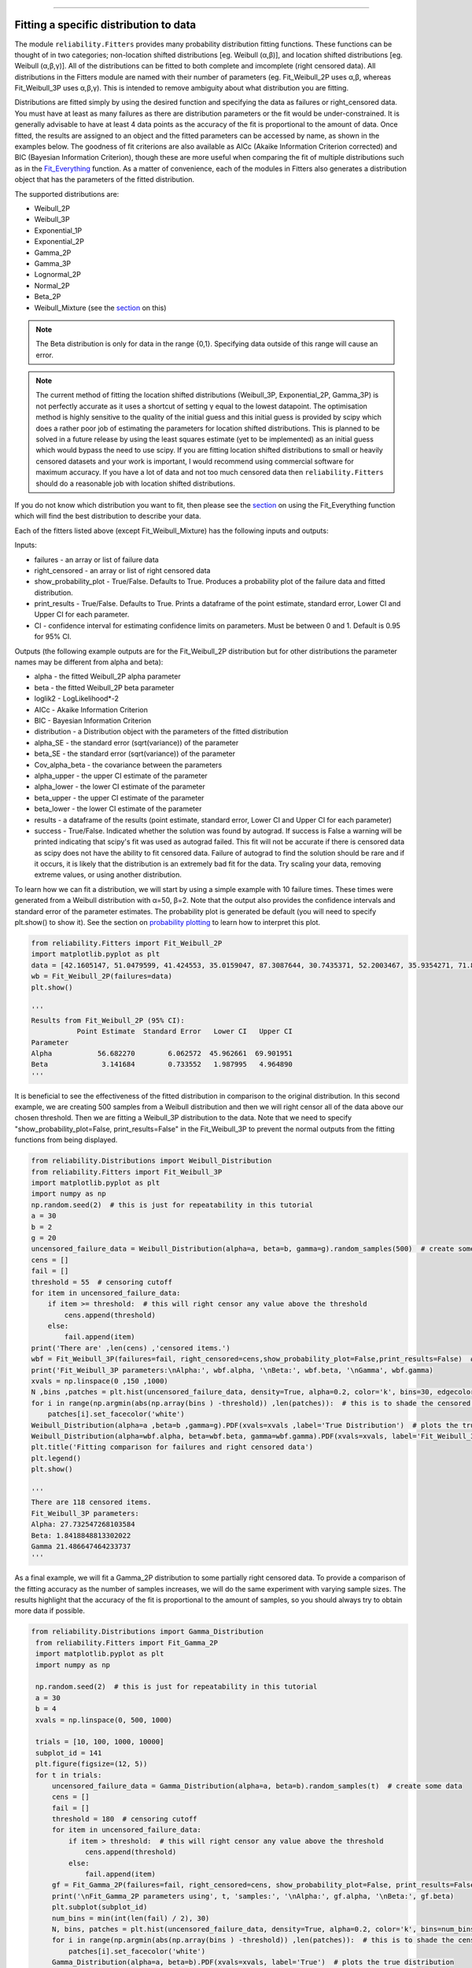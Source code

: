 ﻿.. image:: images/logo.png

-------------------------------------

Fitting a specific distribution to data
'''''''''''''''''''''''''''''''''''''''

The module ``reliability.Fitters`` provides many probability distribution fitting functions. These functions can be thought of in two categories; non-location shifted distributions [eg. Weibull (α,β)], and location shifted distributions [eg. Weibull (α,β,γ)]. All of the distributions can be fitted to both complete and imcomplete (right censored data). All distributions in the Fitters module are named with their number of parameters (eg. Fit_Weibull_2P uses α,β, whereas Fit_Weibull_3P uses α,β,γ). This is intended to remove ambiguity about what distribution you are fitting.

Distributions are fitted simply by using the desired function and specifying the data as failures or right_censored data. You must have at least as many failures as there are distribution parameters or the fit would be under-constrained. It is generally advisable to have at least 4 data points as the accuracy of the fit is proportional to the amount of data. Once fitted, the results are assigned to an object and the fitted parameters can be accessed by name, as shown in the examples below. The goodness of fit criterions are also available as AICc (Akaike Information Criterion corrected) and BIC (Bayesian Information Criterion), though these are more useful when comparing the fit of multiple distributions such as in the `Fit_Everything <https://reliability.readthedocs.io/en/latest/Fitting%20all%20available%20distributions%20to%20data.html>`_ function. As a matter of convenience, each of the modules in Fitters also generates a distribution object that has the parameters of the fitted distribution.

The supported distributions are:

-   Weibull_2P
-   Weibull_3P
-   Exponential_1P
-   Exponential_2P
-   Gamma_2P
-   Gamma_3P
-   Lognormal_2P
-   Normal_2P
-   Beta_2P
-   Weibull_Mixture (see the `section <https://reliability.readthedocs.io/en/latest/Weibull%20mixture%20models.html>`_ on this)

.. note:: The Beta distribution is only for data in the range {0,1}. Specifying data outside of this range will cause an error.

.. note:: The current method of fitting the location shifted distributions (Weibull_3P, Exponential_2P, Gamma_3P) is not perfectly accurate as it uses a shortcut of setting γ equal to the lowest datapoint. The optimisation method is highly sensitive to the quality of the initial guess and this initial guess is provided by scipy which does a rather poor job of estimating the parameters for location shifted distributions. This is planned to be solved in a future release by using the least squares estimate (yet to be implemented) as an initial guess which would bypass the need to use scipy. If you are fitting location shifted distributions to small or heavily censored datasets and your work is important, I would recommend using commercial software for maximum accuracy. If you have a lot of data and not too much censored data then ``reliability.Fitters`` should do a reasonable job with location shifted distributions.

If you do not know which distribution you want to fit, then please see the `section <https://reliability.readthedocs.io/en/latest/Fitting%20all%20available%20distributions%20to%20data.html>`_ on using the Fit_Everything function which will find the best distribution to describe your data.

Each of the fitters listed above (except Fit_Weibull_Mixture) has the following inputs and outputs:

Inputs:

-   failures - an array or list of failure data
-   right_censored - an array or list of right censored data
-   show_probability_plot - True/False. Defaults to True. Produces a probability plot of the failure data and fitted distribution.
-   print_results - True/False. Defaults to True. Prints a dataframe of the point estimate, standard error, Lower CI and Upper CI for each parameter.
-   CI - confidence interval for estimating confidence limits on parameters. Must be between 0 and 1. Default is 0.95 for 95% CI.

Outputs (the following example outputs are for the Fit_Weibull_2P distribution but for other distributions the parameter names may be different from alpha and beta):

-   alpha - the fitted Weibull_2P alpha parameter
-   beta - the fitted Weibull_2P beta parameter
-   loglik2 - LogLikelihood*-2
-   AICc - Akaike Information Criterion
-   BIC - Bayesian Information Criterion
-   distribution - a Distribution object with the parameters of the fitted distribution
-   alpha_SE - the standard error (sqrt(variance)) of the parameter
-   beta_SE - the standard error (sqrt(variance)) of the parameter
-   Cov_alpha_beta - the covariance between the parameters
-   alpha_upper - the upper CI estimate of the parameter
-   alpha_lower - the lower CI estimate of the parameter
-   beta_upper - the upper CI estimate of the parameter
-   beta_lower - the lower CI estimate of the parameter
-   results - a dataframe of the results (point estimate, standard error, Lower CI and Upper CI for each parameter)
-   success - True/False. Indicated whether the solution was found by autograd. If success is False a warning will be printed indicating that scipy's fit was used as autograd failed. This fit will not be accurate if there is censored data as scipy does not have the ability to fit censored data. Failure of autograd to find the solution should be rare and if it occurs, it is likely that the distribution is an extremely bad fit for the data. Try scaling your data, removing extreme values, or using another distribution.

To learn how we can fit a distribution, we will start by using a simple example with 10 failure times. These times were generated from a Weibull distribution with α=50, β=2. Note that the output also provides the confidence intervals and standard error of the parameter estimates. The probability plot is generated be default (you will need to specify plt.show() to show it). See the section on `probability plotting <https://reliability.readthedocs.io/en/latest/Probability%20plots.html#what-does-a-probability-plot-show-me>`_ to learn how to interpret this plot.

.. code:: python

    from reliability.Fitters import Fit_Weibull_2P
    import matplotlib.pyplot as plt
    data = [42.1605147, 51.0479599, 41.424553, 35.0159047, 87.3087644, 30.7435371, 52.2003467, 35.9354271, 71.8373629, 59.171129]
    wb = Fit_Weibull_2P(failures=data)
    plt.show()

    '''
    Results from Fit_Weibull_2P (95% CI):
               Point Estimate  Standard Error   Lower CI   Upper CI
    Parameter                                                      
    Alpha           56.682270        6.062572  45.962661  69.901951
    Beta             3.141684        0.733552   1.987995   4.964890
    '''

.. image:: images/Fit_Weibull_2P.png

It is beneficial to see the effectiveness of the fitted distribution in comparison to the original distribution. In this second example, we are creating 500 samples from a Weibull distribution and then we will right censor all of the data above our chosen threshold. Then we are fitting a Weibull_3P distribution to the data. Note that we need to specify "show_probability_plot=False, print_results=False" in the Fit_Weibull_3P to prevent the normal outputs from the fitting functions from being displayed.

.. code:: python

    from reliability.Distributions import Weibull_Distribution
    from reliability.Fitters import Fit_Weibull_3P
    import matplotlib.pyplot as plt
    import numpy as np
    np.random.seed(2)  # this is just for repeatability in this tutorial
    a = 30
    b = 2
    g = 20
    uncensored_failure_data = Weibull_Distribution(alpha=a, beta=b, gamma=g).random_samples(500)  # create some data
    cens = []
    fail = []
    threshold = 55  # censoring cutoff
    for item in uncensored_failure_data:
        if item >= threshold:  # this will right censor any value above the threshold
            cens.append(threshold)
        else:
            fail.append(item)
    print('There are' ,len(cens) ,'censored items.')
    wbf = Fit_Weibull_3P(failures=fail, right_censored=cens,show_probability_plot=False,print_results=False)  # fit the Weibull_3P distribution
    print('Fit_Weibull_3P parameters:\nAlpha:', wbf.alpha, '\nBeta:', wbf.beta, '\nGamma', wbf.gamma)
    xvals = np.linspace(0 ,150 ,1000)
    N ,bins ,patches = plt.hist(uncensored_failure_data, density=True, alpha=0.2, color='k', bins=30, edgecolor='k')  # histogram of the data
    for i in range(np.argmin(abs(np.array(bins ) -threshold)) ,len(patches)):  # this is to shade the censored part of the histogram as white
        patches[i].set_facecolor('white')
    Weibull_Distribution(alpha=a ,beta=b ,gamma=g).PDF(xvals=xvals ,label='True Distribution')  # plots the true distribution
    Weibull_Distribution(alpha=wbf.alpha, beta=wbf.beta, gamma=wbf.gamma).PDF(xvals=xvals, label='Fit_Weibull_3P' ,linestyle='--')  # plots the fitted Weibull_3P
    plt.title('Fitting comparison for failures and right censored data')
    plt.legend()
    plt.show()

    '''
    There are 118 censored items.
    Fit_Weibull_3P parameters:
    Alpha: 27.732547268103584 
    Beta: 1.8418848813302022 
    Gamma 21.486647464233737
    '''

.. image:: images/Fit_Weibull_3P_right_cens.png

As a final example, we will fit a Gamma_2P distribution to some partially right censored data. To provide a comparison of the fitting accuracy as the number of samples increases, we will do the same experiment with varying sample sizes. The results highlight that the accuracy of the fit is proportional to the amount of samples, so you should always try to obtain more data if possible.

.. code:: python

   from reliability.Distributions import Gamma_Distribution
    from reliability.Fitters import Fit_Gamma_2P
    import matplotlib.pyplot as plt
    import numpy as np

    np.random.seed(2)  # this is just for repeatability in this tutorial
    a = 30
    b = 4
    xvals = np.linspace(0, 500, 1000)

    trials = [10, 100, 1000, 10000]
    subplot_id = 141
    plt.figure(figsize=(12, 5))
    for t in trials:
        uncensored_failure_data = Gamma_Distribution(alpha=a, beta=b).random_samples(t)  # create some data
        cens = []
        fail = []
        threshold = 180  # censoring cutoff
        for item in uncensored_failure_data:
            if item > threshold:  # this will right censor any value above the threshold
                cens.append(threshold)
            else:
                fail.append(item)
        gf = Fit_Gamma_2P(failures=fail, right_censored=cens, show_probability_plot=False, print_results=False)  # fit the Gamma_2P distribution
        print('\nFit_Gamma_2P parameters using', t, 'samples:', '\nAlpha:', gf.alpha, '\nBeta:', gf.beta)
        plt.subplot(subplot_id)
        num_bins = min(int(len(fail) / 2), 30)
        N, bins, patches = plt.hist(uncensored_failure_data, density=True, alpha=0.2, color='k', bins=num_bins, edgecolor='k')  # histogram of the data
        for i in range(np.argmin(abs(np.array(bins ) -threshold)) ,len(patches)):  # this is to shade the censored part of the histogram as white
            patches[i].set_facecolor('white')
        Gamma_Distribution(alpha=a, beta=b).PDF(xvals=xvals, label='True')  # plots the true distribution
        Gamma_Distribution(alpha=gf.alpha, beta=gf.beta).PDF(xvals=xvals, label='Fitted', linestyle='--')  # plots the fitted Gamma_2P
        plt.title(str(str(t) + ' samples\n'+r'$\alpha$ error: '+str(round(abs(gf.alpha-a)/a*100,2))+'%\n'+r'$\beta$ error: '+str(round(abs(gf.beta-b)/b*100,2))+'%'))
        plt.ylim([0, 0.012])
        plt.xlim([0, 500])
        plt.legend()
        subplot_id += 1
    plt.subplots_adjust(left=0.09, right=0.96, wspace=0.41)
    plt.show()

    '''
    Fit_Gamma_2P parameters using 10 samples: 
    Alpha: 19.426045595196136 
    Beta: 4.690125911226989

    Fit_Gamma_2P parameters using 100 samples: 
    Alpha: 37.668605543885036 
    Beta: 3.282138545140892

    Fit_Gamma_2P parameters using 1000 samples: 
    Alpha: 28.836133518634924 
    Beta: 4.07244603642164

    Fit_Gamma_2P parameters using 10000 samples: 
    Alpha: 30.703267251417966 
    Beta: 3.9158594820597834
    '''

.. image:: images/Fit_Gamma_2P_right_cens.png

How does the code work with censored data?
------------------------------------------

All functions in this module work using a Python library called `autograd <https://github.com/HIPS/autograd/blob/master/README.md/>`_ to find the derivative of the log-likelihood function. In this way, the code only needs to specify the log PDF and log SF in order to obtain the fitted parameters. Initial guesses of the parameters are essential for autograd and are obtained using scipy.stats on all the data as if it wasn't censored (since scipy doesn't accept censored data). If the distribution is an extremely bad fit or is heavily censored then these guesses may be poor and the fit might not be successful. In this case, the scipy fit is used which will be incorrect if there is any censored data. If this occurs, a warning will be printed. Generally the fit achieved by autograd is highly successful.

For location shifted distributions, the fitting of the gamma parameter is done using the lowest failure time, rather than by using a location shifted log-likelihood function. This is a shortcut way that is usually quite effective. It was found to be necessary because scipy's fit (which is used as the initial guess for autograd) was often wildly inaccurate for location shifted log-likelihood functions. This meant that autograd did not converge to a solution for location shifted distributions when given such a poor initial guess. Because the lognormal distribution is initially slow to increase (compared to Weibull, Gamma, and Exponential), there is often a substantial gap between zero and the smallest failure time in a lognormal distribution. This made it unreliable to use the "lowest failure time" method to find gamma, which is why there is no Fit_Lognormal_3P distribution. If you have a solution to this, please let me know.

A special thanks goes to Cameron Davidson-Pilon (author of the Python library `lifelines <https://github.com/CamDavidsonPilon/lifelines/blob/master/README.md/>`_ and website `dataorigami.net <https://dataorigami.net/>`_) for providing help with getting autograd to work, and for writing the python library `autograd-gamma <https://github.com/CamDavidsonPilon/autograd-gamma/blob/master/README.md/>`_, without which it would be impossible to fit the Beta or Gamma distributions using autograd.
